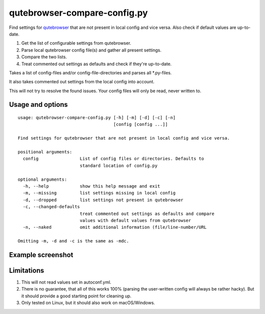 qutebrowser-compare-config.py
=============================

Find settings for `qutebrowser <https://github.com/qutebrowser/qutebrowser>`__ that are not present in local config
and vice versa. Also check if default values are up-to-date.

1. Get the list of configurable settings from qutebrowser.
2. Parse local qutebrowser config file(s) and gather all present settings.
3. Compare the two lists.
4. Treat commented out settings as defaults and check if they're up-to-date.

Takes a list of config-files and/or config-file-directories
and parses all \*.py-files.

It also takes commented out settings from the local config into account.

This will not try to resolve the found issues. Your config files will only be
read, never written to.


Usage and options
-----------------

::

    usage: qutebrowser-compare-config.py [-h] [-m] [-d] [-c] [-n]
                                         [config [config ...]]

    Find settings for qutebrowser that are not present in local config and vice versa.

    positional arguments:
      config                List of config files or directories. Defaults to
                            standard location of config.py

    optional arguments:
      -h, --help            show this help message and exit
      -m, --missing         list settings missing in local config
      -d, --dropped         list settings not present in qutebrowser
      -c, --changed-defaults
                            treat commented out settings as defaults and compare
                            values with default values from qutebrowser
      -n, --naked           omit additional information (file/line-number/URL

    Omitting -m, -d and -c is the same as -mdc.


Example screenshot
------------------

.. image:: ./screenshot.png


Limitations
-----------

1. This will not read values set in autoconf.yml.
2. There is no guarantee, that all of this works 100% (parsing the user-written config will always be rather hacky). But it should provide a good starting point for cleaning up.
3. Only tested on Linux, but it should also work on macOS/Windows.
